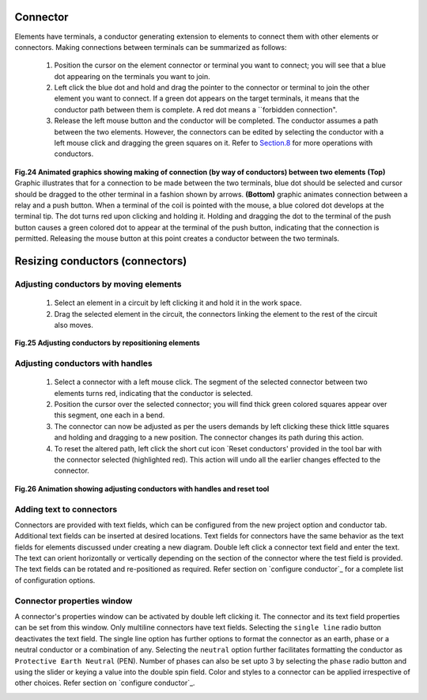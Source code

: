 .. _users/manual/connectors


Connector
===================================

Elements have terminals, a conductor generating extension to elements to connect them with other elements or connectors. Making connections between terminals can be summarized as follows:
         
        1. Position the cursor on the element connector or terminal you want to connect; you will see that a blue dot appearing on the terminals you want to join.
        2. Left click the blue dot and hold and drag the pointer to the connector or terminal to join the other element you want to connect. If a green dot appears on the target terminals, it means that the conductor path between them is complete. A red dot means a ``forbidden connection".
	3. Release the left mouse button and the conductor will be completed. The conductor assumes a path between the two elements. However, the connectors can be edited by selecting the conductor with a left mouse click and dragging the green squares on it. Refer to `Section.8`_ for more operations with conductors.

.. _Fig.24:

.. Figure:: graphics/insert-wires_1.gif

.. youtube:: p5HKZyL2nPo
	:width: 500
	:height: 300           
   
**Fig.24 Animated graphics showing making of connection (by way of conductors) between two elements**  **(Top)** Graphic illustrates that for a connection to be made between the two terminals, blue dot should be selected and cursor should be dragged to the other terminal in a fashion shown by arrows. **(Bottom)** graphic animates connection between a relay and a push button. When a terminal of the coil is pointed with the mouse, a blue colored dot develops at the terminal tip. The dot turns red upon clicking and holding it. Holding and dragging the dot to the terminal of the push button causes a green colored dot to appear at the terminal of the push button, indicating that the connection is permitted. Releasing the mouse button at this point creates a conductor between the two terminals.


.. _Section.8:

Resizing conductors (connectors)
==================================

Adjusting conductors by moving elements
-------------------------------------------

          1. Select an element in a circuit by left clicking it and hold it in the work  space.
	  2. Drag the selected element in the circuit, the connectors linking the element to the rest of the circuit also moves.

.. _Fig.25:

.. youtube:: s1Wx2bM87SA
	:width: 500
	:height: 300 

**Fig.25 Adjusting conductors by repositioning elements**

Adjusting conductors with handles
-------------------------------------

        1. Select a connector with a left mouse click. The segment of the selected connector between two elements turns red, indicating that the conductor is selected.
	2. Position the cursor over the selected connector; you will find thick green colored squares appear over this segment, one each in a bend.
	3. The connector can now be adjusted as per the users demands by left clicking these thick little squares and holding and dragging to a new position. The connector changes its path during this action.
	4. To reset the altered path, left click the short cut icon `Reset conductors' provided in the tool bar with the connector selected (highlighted red). This action will undo all the earlier changes effected to the connector.

.. _Fig.26:

.. youtube:: XpVBM3Xq-74
	:width: 500
	:height: 300

**Fig.26 Animation showing adjusting conductors with handles and reset tool**

Adding text to connectors
-----------------------------

Connectors are provided with text fields, which can be configured from the new project option and conductor tab. Additional text fields can be inserted at desired locations. Text fields for connectors have the same behavior as the text fields for elements discussed under creating a new diagram. Double left click a connector text field and enter the text. The text can orient horizontally or vertically depending on the section of the connector where the test field is provided. The text fields can be rotated and re-positioned as required. Refer section on `configure conductor`_ for a complete list of configuration options.

Connector properties window
--------------------------------

A connector's properties window can be activated by double left clicking it. The connector and its text field properties can be set from this window. Only multiline connectors have text fields. Selecting the ``single line`` radio button deactivates the text field. The single line option has further options to format the connector as an earth, phase or a neutral conductor or a combination of any. Selecting the ``neutral`` option further facilitates formatting the conductor as ``Protective Earth Neutral`` (PEN). Number of phases can also be set upto 3 by selecting the ``phase`` radio button and using the slider or keying a value into the double spin field. Color and styles to a connector can be applied irrespective of other choices. Refer section on `configure conductor`_.

.. _Section.9:



